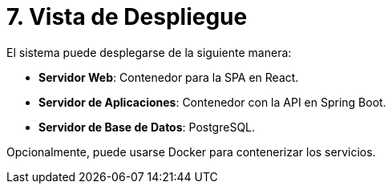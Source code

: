 # 7. Vista de Despliegue

El sistema puede desplegarse de la siguiente manera:

- **Servidor Web**: Contenedor para la SPA en React.
- **Servidor de Aplicaciones**: Contenedor con la API en Spring Boot.
- **Servidor de Base de Datos**: PostgreSQL.

Opcionalmente, puede usarse Docker para contenerizar los servicios.
